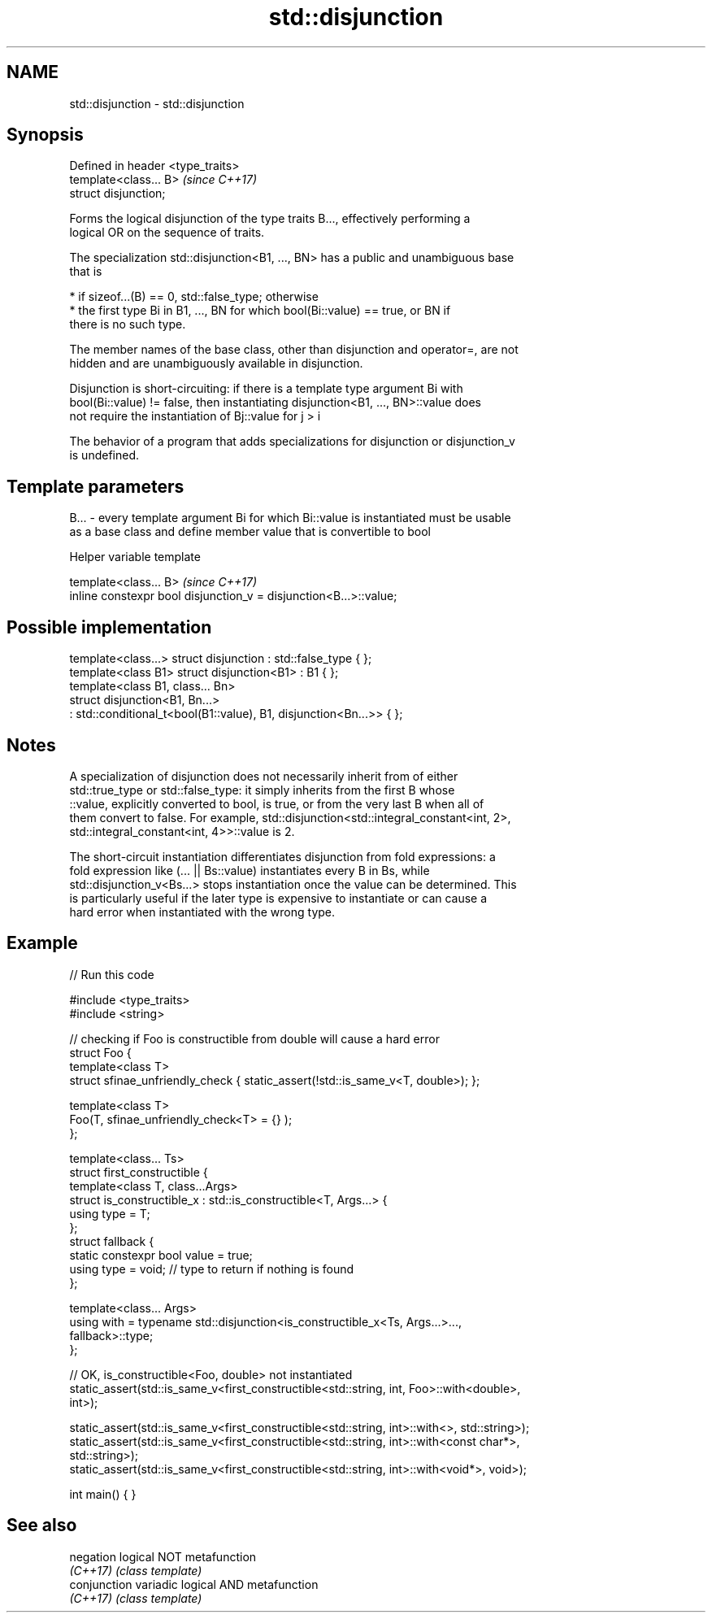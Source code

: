 .TH std::disjunction 3 "2021.11.17" "http://cppreference.com" "C++ Standard Libary"
.SH NAME
std::disjunction \- std::disjunction

.SH Synopsis
   Defined in header <type_traits>
   template<class... B>             \fI(since C++17)\fP
   struct disjunction;

   Forms the logical disjunction of the type traits B..., effectively performing a
   logical OR on the sequence of traits.

   The specialization std::disjunction<B1, ..., BN> has a public and unambiguous base
   that is

     * if sizeof...(B) == 0, std::false_type; otherwise
     * the first type Bi in B1, ..., BN for which bool(Bi::value) == true, or BN if
       there is no such type.

   The member names of the base class, other than disjunction and operator=, are not
   hidden and are unambiguously available in disjunction.

   Disjunction is short-circuiting: if there is a template type argument Bi with
   bool(Bi::value) != false, then instantiating disjunction<B1, ..., BN>::value does
   not require the instantiation of Bj::value for j > i

   The behavior of a program that adds specializations for disjunction or disjunction_v
   is undefined.

.SH Template parameters

   B... - every template argument Bi for which Bi::value is instantiated must be usable
          as a base class and define member value that is convertible to bool

   Helper variable template

   template<class... B>                                             \fI(since C++17)\fP
   inline constexpr bool disjunction_v = disjunction<B...>::value;

.SH Possible implementation

   template<class...> struct disjunction : std::false_type { };
   template<class B1> struct disjunction<B1> : B1 { };
   template<class B1, class... Bn>
   struct disjunction<B1, Bn...>
       : std::conditional_t<bool(B1::value), B1, disjunction<Bn...>>  { };

.SH Notes

   A specialization of disjunction does not necessarily inherit from of either
   std::true_type or std::false_type: it simply inherits from the first B whose
   ::value, explicitly converted to bool, is true, or from the very last B when all of
   them convert to false. For example, std::disjunction<std::integral_constant<int, 2>,
   std::integral_constant<int, 4>>::value is 2.

   The short-circuit instantiation differentiates disjunction from fold expressions: a
   fold expression like (... || Bs::value) instantiates every B in Bs, while
   std::disjunction_v<Bs...> stops instantiation once the value can be determined. This
   is particularly useful if the later type is expensive to instantiate or can cause a
   hard error when instantiated with the wrong type.

.SH Example


// Run this code

 #include <type_traits>
 #include <string>

 // checking if Foo is constructible from double will cause a hard error
 struct Foo {
     template<class T>
     struct sfinae_unfriendly_check { static_assert(!std::is_same_v<T, double>); };

     template<class T>
     Foo(T, sfinae_unfriendly_check<T> = {} );
 };

 template<class... Ts>
 struct first_constructible {
     template<class T, class...Args>
     struct is_constructible_x : std::is_constructible<T, Args...> {
         using type = T;
     };
     struct fallback {
         static constexpr bool value = true;
         using type = void; // type to return if nothing is found
     };

     template<class... Args>
     using with = typename std::disjunction<is_constructible_x<Ts, Args...>...,
                                            fallback>::type;
 };

 // OK, is_constructible<Foo, double> not instantiated
 static_assert(std::is_same_v<first_constructible<std::string, int, Foo>::with<double>,
                              int>);

 static_assert(std::is_same_v<first_constructible<std::string, int>::with<>, std::string>);
 static_assert(std::is_same_v<first_constructible<std::string, int>::with<const char*>,
                              std::string>);
 static_assert(std::is_same_v<first_constructible<std::string, int>::with<void*>, void>);

 int main() { }

.SH See also

   negation    logical NOT metafunction
   \fI(C++17)\fP     \fI(class template)\fP
   conjunction variadic logical AND metafunction
   \fI(C++17)\fP     \fI(class template)\fP
